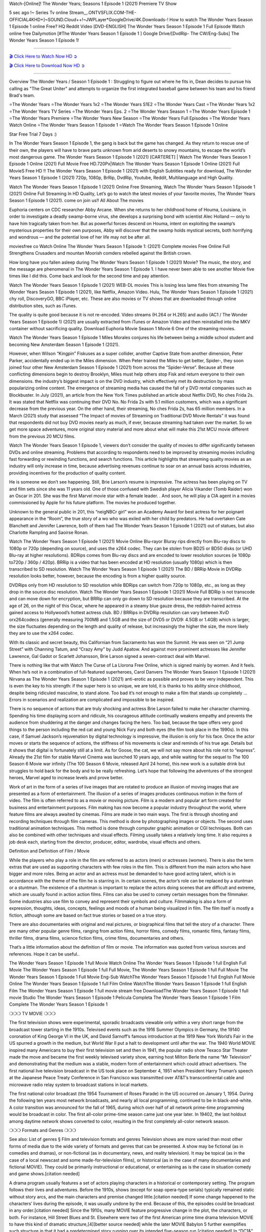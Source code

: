 Watch-[Online]! The Wonder Years; Seasons 1 Episode 1 (2021) Premiere TV Show

5 sec ago !~ Series Tv online Stream,,,.ONTVSFLIX.COM-THE-OFFICIAL4KHD+]~SOUND.Cloud++!~JWPLayer*GoogleDrive/4K.Downloads-! How to watch The Wonder Years Season 1 Episode 1 online Free? HQ Reddit Video [DVD-ENGLISH] The Wonder Years Season 1 Episode 1 Full Episode Watch online free Dailymotion [#The Wonder Years Season 1 Episode 1 ] Google Drive/[DvdRip- The CW/Eng-Subs] The Wonder Years Season 1 Episode 1!

==========================

`🎬 Click Here to Watch Now HD ➲ <https://cutt.ly/9EhRbtD>`_

`🎬 Click Here to Download Now HD ➲ <https://cutt.ly/9EhRbtD>`_

==========================

Overview The Wonder Years / Season 1 Episode 1 : Struggling to figure out where he fits in, Dean decides to pursue his calling as "The Great Uniter" and attempts to organize the first integrated baseball game between his team and his friend Brad's team. 

⭐The Wonder Years 
⭐The Wonder Years 1x2 
⭐The Wonder Years S1E2
⭐The Wonder Years Cast 
⭐The Wonder Years 1x2
⭐The Wonder Years TV Series 
⭐The Wonder Years Eps. 2
⭐The Wonder Years Season 1 
⭐The Wonder Years Episode 1 
⭐The Wonder Years Premiere  
⭐The Wonder Years New Season 
⭐The Wonder Years Full Episodes 
⭐The Wonder Years Watch Online 
⭐The Wonder Years Season 1 Episode 1 
⭐Watch The Wonder Years Season 1 Episode 1 Online 

Star Free Trial 7 Days :) 

In The Wonder Years Season 1 Episode 1, the gang is back but the game has changed. As they return to rescue one of their own, the players will have to brave parts unknown from arid deserts to snowy mountains, to escape the world’s most dangerous game. The Wonder Years Season 1 Episode 1 (2021) [CARTERET] | Watch The Wonder Years Season 1 Episode 1 Online (2021) Full Movie Free HD.720Px|Watch The Wonder Years Season 1 Episode 1 Online (2021) Full MovieS Free HD !! The Wonder Years Season 1 Episode 1 (2021) with English Subtitles ready for download, The Wonder Years Season 1 Episode 1  (2021) 720p, 1080p, BrRip, DvdRip, Youtube, Reddit, Multilanguage and High Quality.

Watch The Wonder Years Season 1 Episode 1 (2021) Online Free Streaming, Watch The Wonder Years Season 1 Episode 1 (2021) Online Full Streaming In HD Quality, Let’s go to watch the latest movies of your favorite movies, The Wonder Years Season 1 Episode 1 (2021). come on join us!!
All About The movies

Euphoria centers on CDC researcher Abby Arcane. When she returns to her childhood home of Houma, Louisiana, in order to investigate a deadly swamp-borne virus, she develops a surprising bond with scientist Alec Holland — only to have him tragically taken from her. But as powerful forces descend on Houma, intent on exploiting the swamp’s mysterious properties for their own purposes, Abby will discover that the swamp holds mystical secrets, both horrifying and wondrous — and the potential love of her life may not be after all.

moviesfree co Watch Online The Wonder Years Season 1 Episode 1: (2021) Complete movies Free Online Full Strengthens Crusaders and mountan Moorish comders rebelled against the British crown.

How long have you fallen asleep during The Wonder Years Season 1 Episode 1 (2021) Movie? The music, the story, and the message are phenomenal in The Wonder Years Season 1 Episode 1. I have never been able to see another Movie five times like I did this. Come back and look for the second time and pay attention.  

Watch The Wonder Years Season 1 Episode 1 (2021) WEB-DL movies This is losing less lame files from streaming The Wonder Years Season 1 Episode 1 (2021), like Netflix, Amazon Video. Hulu, The Wonder Years Season 1 Episode 1 (2021) chy roll, DiscoveryGO, BBC iPlayer, etc. These are also movies or TV shows that are downloaded through online distribution sites, such as iTunes.

The quality is quite good because it is not re-encoded. Video streams (H.264 or H.265) and audio (AC1 / The Wonder Years Season 1 Episode 1) (2021) are usually extracted from iTunes or Amazon Video and then reinstalled into the MKV container without sacrificing quality. Download Euphoria Movie Season 1 Movie 6 One of the streaming movies.

Watch The Wonder Years Season 1 Episode 1 Miles Morales conjures his life between being a middle school student and becoming New Amsterdam Season 1 Episode 1 (2021).

However, when Wilson “Kingpin” Fiskuses as a super collider, another Captive State from another dimension, Peter Parker, accidentally ended up in the Miles dimension. When Peter trained the Miles to get better, Spider-, they soon joined four other New Amsterdam Season 1 Episode 1 (2021) from across the “Spider-Verse”. Because all these conflicting dimensions begin to destroy Brooklyn, Miles must help others stop Fisk and return everyone to their own dimensions. the industry’s biggest impact is on the DVD industry, which effectively met its destruction by mass popularizing online content. The emergence of streaming media has caused the fall of y DVD rental companies such as Blockbuster. In July (2021), an article from the New York Times published an article about Netflix DVD, No ches Frida 2s. It was stated that Netflix was continuing their DVD No. No Frida 2s with 5.1 million customers, which was a significant decrease from the previous year. On the other hand, their streaming, No ches Frida 2s, has 65 million members. In a March (2021) study that assessed “The Impact of movies of Streaming on Traditional DVD Movie Rentals” it was found that respondents did not buy DVD movies nearly as much, if ever, because streaming had taken over the market. So we get more space adventures, more original story material and more about what will make this 21st MCU movie different from the previous 20 MCU films.

Watch The Wonder Years Season 1 Episode 1, viewers don’t consider the quality of movies to differ significantly between DVDs and online streaming. Problems that according to respondents need to be improved by streaming movies including fast forwarding or rewinding functions, and search functions. This article highlights that streaming quality movies as an industry will only increase in time, because advertising revenues continue to soar on an annual basis across industries, providing incentives for the production of quality content.

He is someone we don’t see happening. Still, Brie Larson’s resume is impressive. The actress has been playing on TV and film sets since she was 11 years old. One of those confused with Swedish player Alicia Vikander (Tomb Raider) won an Oscar in 201. She was the first Marvel movie star with a female leader. . And soon, he will play a CIA agent in a movies commissioned by Apple for his future platform. The movies he produced together.

Unknown to the general public in 201, this “neigNBCr girl” won an Academy Award for best actress for her poignant appearance in the “Room”, the true story of a wo who was exiled with her child by predators. He had overtaken Cate Blanchett and Jennifer Lawrence, both of them had The Wonder Years Season 1 Episode 1 (2021) out of statues, but also Charlotte Rampling and Saoirse Ronan.

Watch The Wonder Years Season 1 Episode 1 (2021) Movie Online Blu-rayor Bluray rips directly from Blu-ray discs to 1080p or 720p (depending on source), and uses the x264 codec. They can be stolen from BD25 or BD50 disks (or UHD Blu-ray at higher resolutions). BDRips comes from Blu-ray discs and are encoded to lower resolution sources (ie 1080p to720p / 360p / 420p). BRRip is a video that has been encoded at HD resolution (usually 1080p) which is then transcribed to SD resolution. Watch The Wonder Years Season 1 Episode 1 (2021) The BD / BRRip Movie in DVDRip resolution looks better, however, because the encoding is from a higher quality source.

DVDRips only from HD resolution to SD resolution while BDRips can switch from 720p to 1080p, etc., as long as they drop in the source disc resolution. Watch The Wonder Years Season 1 Episode 1 (2021) Movie Full BDRip is not transcode and can move down for encryption, but BRRip can only go down to SD resolution because they are transcribed. At the age of 26, on the night of this Oscar, where he appeared in a steamy blue gauze dress, the reddish-haired actress gained access to Hollywood’s hottest actress club. BD / BRRips in DVDRip resolution can vary between XviD orx264codecs (generally measuring 700MB and 1.5GB and the size of DVD5 or DVD9: 4.5GB or 1.4GB) which is larger, the size fluctuates depending on the length and quality of release, but increasingly the higher the size, the more likely they are to use the x264 codec.

With its classic and secret beauty, this Californian from Sacramento has won the Summit. He was seen on “21 Jump Street” with Channing Tatum, and “Crazy Amy” by Judd Apatow. And against more prominent actresses like Jennifer Lawrence, Gal Gadot or Scarlett Johansson, Brie Larson signed a seven-contract deal with Marvel.

There is nothing like that with Watch The Curse of La Llorona Free Online, which is signed mainly by women. And it feels. When he’s not in a combination of full-featured superheroes, Carol Danvers The Wonder Years Season 1 Episode 1 (2021) Nirvana as The Wonder Years Season 1 Episode 1 (2021) anti-erotic as possible and proves to be very independent. This is even the key to his strength: if the super hero is so unique, we are told, it is thanks to his ability since childhood, despite being ridiculed masculine, to stand alone. Too bad it’s not enough to make a film that stands up completely … Errors in scenarios and realization are complicated and impossible to be inspired.

There is no sequence of actions that are truly shocking and actress Brie Larson failed to make her character charming. Spending his time displaying scorn and ridicule, his courageous attitude continually weakens empathy and prevents the audience from shuddering at the danger and changes facing the hero. Too bad, because the tape offers very good things to the person including the red cat and young Nick Fury and both eyes (the film took place in the 1990s). In this case, if Samuel Jackson’s rejuvenation by digital technology is impressive, the illusion is only for his face. Once the actor moves or starts the sequence of actions, the stiffness of his movements is clear and reminds of his true age. Details but it shows that digital is fortunately still at a limit. As for Goose, the cat, we will not say more about his role not to “express”. Already the 21st film for stable Marvel Cinema was launched 10 years ago, and while waiting for the sequel to The 100 Season 6 Movie war infinity (The 100 Season 6 Movie, released April 24 home), this new work is a suitable drink but struggles to hold back for the body and to be really refreshing. Let’s hope that following the adventures of the strongest heroes, Marvel aged to increase levels and prove better.

Work of art in the form of a series of live images that are rotated to produce an illusion of moving images that are presented as a form of entertainment. The illusion of a series of images produces continuous motion in the form of video. The film is often referred to as a movie or moving picture. Film is a modern and popular art form created for business and entertainment purposes. Film making has now become a popular industry throughout the world, where feature films are always awaited by cinemas. Films are made in two main ways. The first is through shooting and recording techniques through film cameras. This method is done by photographing images or objects. The second uses traditional animation techniques. This method is done through computer graphic animation or CGI techniques. Both can also be combined with other techniques and visual effects. Filming usually takes a relatively long time. It also requires a job desk each, starting from the director, producer, editor, wardrobe, visual effects and others.

Definition and Definition of Film / Movie

While the players who play a role in the film are referred to as actors (men) or actresses (women). There is also the term extras that are used as supporting characters with few roles in the film. This is different from the main actors who have bigger and more roles. Being an actor and an actress must be demanded to have good acting talent, which is in accordance with the theme of the film he is starring in. In certain scenes, the actor’s role can be replaced by a stuntman or a stuntman. The existence of a stuntman is important to replace the actors doing scenes that are difficult and extreme, which are usually found in action action films. Films can also be used to convey certain messages from the filmmaker. Some industries also use film to convey and represent their symbols and culture. Filmmaking is also a form of expression, thoughts, ideas, concepts, feelings and moods of a human being visualized in film. The film itself is mostly a fiction, although some are based on fact true stories or based on a true story.

There are also documentaries with original and real pictures, or biographical films that tell the story of a character. There are many other popular genre films, ranging from action films, horror films, comedy films, romantic films, fantasy films, thriller films, drama films, science fiction films, crime films, documentaries and others.

That’s a little information about the definition of film or movie. The information was quoted from various sources and references. Hope it can be useful..

The Wonder Years Season 1 Episode 1 full Movie Watch Online
The Wonder Years Season 1 Episode 1 full English Full Movie
The Wonder Years Season 1 Episode 1 full Full Movie,
The Wonder Years Season 1 Episode 1 full Full Movie
The Wonder Years Season 1 Episode 1 Full Movie Eng-Sub
WatchThe Wonder Years Season 1 Episode 1 full English Full Movie Online
The Wonder Years Season 1 Episode 1 full Film Online
WatchThe Wonder Years Season 1 Episode 1 full English Film
The Wonder Years Season 1 Episode 1  full movie stream free
DownloadThe Wonder Years Season 1 Episode 1 full movie Studio
The Wonder Years Season 1 Episode 1 Pelicula Completa
The Wonder Years Season 1 Episode 1 Film Complete
The Wonder Years Season 1 Episode 1 

❍❍❍ TV MOVIE ❍❍❍

The first television shows were experimental, sporadic broadcasts viewable only within a very short range from the broadcast tower starting in the 1910s. Televised events such as the 1916 Summer Olympics in Germany, the 19140 coronation of King George VI in the UK, and David Sarnoff’s famous introduction at the 1919 New York World’s Fair in the US spurred a growth in the medium, but World War II put a halt to development until after the war. The 1940 World MOVIE inspired many Americans to buy their first television set and then in 1941, the popular radio show Texaco Star Theater made the move and became the first weekly televised variety show, earning host Milton Berle the name “Mr Television” and demonstrating that the medium was a stable, modern form of entertainment which could attract advertisers. The first national live television broadcast in the US took place on September 4, 1951 when President Harry Truman’s speech at the Japanese Peace Treaty Conference in San Francisco was transmitted over AT&T’s transcontinental cable and microwave radio relay system to broadcast stations in local markets.

The first national color broadcast (the 1954 Tournament of Roses Parade) in the US occurred on January 1, 1954. During the following ten years most network broadcasts, and nearly all local programming, continued to be in black-and-white. A color transition was announced for the fall of 1965, during which over half of all network prime-time programming would be broadcast in color. The first all-color prime-time season came just one year later. In 19402, the last holdout among daytime network shows converted to color, resulting in the first completely all-color network season.

❍❍❍ Formats and Genres ❍❍❍

See also: List of genres § Film and television formats and genres Television shows are more varied than most other forms of media due to the wide variety of formats and genres that can be presented. A show may be fictional (as in comedies and dramas), or non-fictional (as in documentary, news, and reality television). It may be topical (as in the case of a local newscast and some made-for-television films), or historical (as in the case of many documentaries and fictional MOVIE). They could be primarily instructional or educational, or entertaining as is the case in situation comedy and game shows.[citation needed]

A drama program usually features a set of actors playing characters in a historical or contemporary setting. The program follows their lives and adventures. Before the 1910s, shows (except for soap opera-type serials) typically remained static without story arcs, and the main characters and premise changed little.[citation needed] If some change happened to the characters’ lives during the episode, it was usually undone by the end. Because of this, the episodes could be broadcast in any order.[citation needed] Since the 1910s, many MOVIE feature progressive change in the plot, the characters, or both. For instance, Hill Street Blues and St. Elsewhere were two of the first American prime time drama television MOVIE to have this kind of dramatic structure,[4][better source needed] while the later MOVIE Babylon 5 further exemplifies such structure in that it had a predetermined story running over its intended five-season run.[citation needed] In “DC1&”, it was reported that television was growing into a larger component of major media companies’ revenues than film.[5] Some also noted the increase in quality of some television programs. In “DC1&”, Academy-Award-winning film director Steven Soderbergh, commenting on ambiguity and complexity of character and narrative, stated: “I think those qualities are now being seen on television and that people who want to see stories that have those kinds of qualities are watching television.

❍❍❍ Thank’s For All And Happy Watching❍❍❍

Find all the movies that you can stream online, including those that were screened this week. If you are wondering what you can watch on this website, then you should know that it covers genres that include crime, Science, Fi-Fi, action, romance, thriller, Comedy, drama and Anime Movie. Thank you very much. We tell everyone who is happy to receive us as news or information about this year’s film schedule and how you watch your favorite films. Hopefully we can become the best partner for you in finding recommendations for your favorite movies. That’s all from us, greetings!

Thanks for watching The Video Today. I hope you enjoy the videos that I share. Give a thumbs up, like, or share if you enjoy what we’ve shared so that we more excited.
Sprinkle cheerful smile so that the world back in a variety of colors.

Thanks u for visiting, I hope u enjoy with this Movie Have a Nice Day and Happy Watching :)
